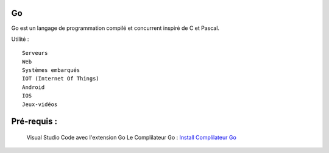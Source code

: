 .. index::
   single: Go; Go


Go
===================

Go est un langage de programmation compilé et concurrent inspiré de C et Pascal.

Utilité :
::

  Serveurs
  Web
  Systèmes embarqués
  IOT (Internet Of Things)
  Android
  IOS
  Jeux-vidéos

Pré-requis :
===================

  Visual Studio Code avec l'extension Go
  Le Complilateur Go :   `Install Complilateur Go`_


.. _`Install Complilateur Go`: https://golang.org/dl/
